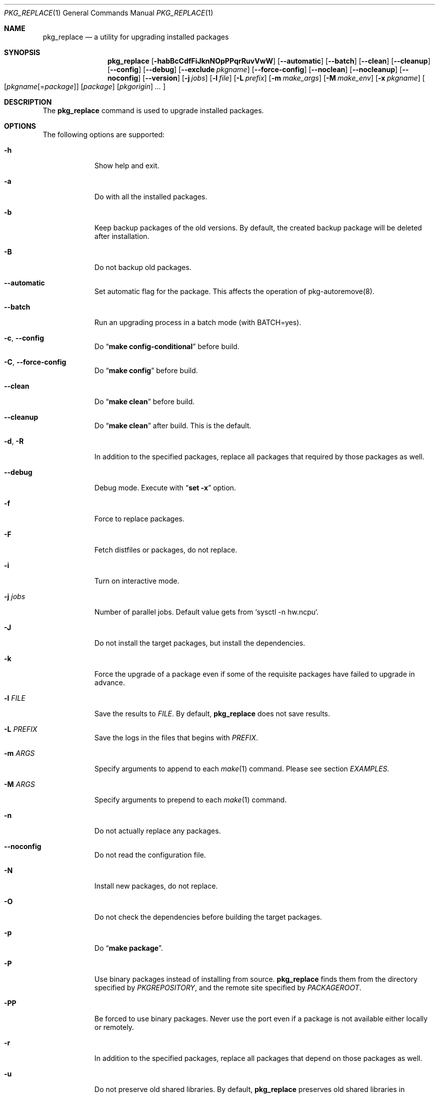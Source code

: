 .\" $Id: pkg_replace.1,v 1.2 2007/01/25 12:25:56 securedog Exp $
.\"
.\" Modified by Ken DEGUCHI (August 21, 2020)"
.Dd August 21, 2020
.Dt PKG_REPLACE 1
.Os
.Sh NAME
.Nm pkg_replace
.Nd a utility for upgrading installed packages
.Sh SYNOPSIS
.Nm
.Op Fl habBcCdfFiJknNOpPPqrRuvVwW
.Op Fl \-automatic
.Op Fl \-batch
.Op Fl \-clean
.Op Fl \-cleanup
.Op Fl \-config
.Op Fl \-debug
.Op Fl \-exclude Ar pkgname
.Op Fl \-force-config
.Op Fl \-noclean
.Op Fl \-nocleanup
.Op Fl \-noconfig
.Op Fl \-version
.Op Fl j Ar jobs
.Op Fl l Ar file
.Op Fl L Ar prefix
.Op Fl m Ar make_args
.Op Fl M Ar make_env
.Op Fl x Ar pkgname
.Oo
.Op Ar pkgname\fR[=\fIpackage\fR]
.Op Ar package
.Op Ar pkgorigin
.Ar ...
.Oc
.Sh DESCRIPTION
The
.Nm
command is used to upgrade installed packages.
.Sh OPTIONS
The following options are supported:
.Bl -tag -width "-l FILE"
.Pp
.It Fl h
Show help and exit.
.Pp
.It Fl a
Do with all the installed packages.
.Pp
.It Fl b
Keep backup packages of the old versions.
By default, the created backup package will be deleted after installation.
.Pp
.It Fl B
Do not backup old packages.
.Pp
.It Fl \-automatic
Set automatic flag for the package.
This affects the operation of pkg-autoremove(8).
.Pp
.It Fl \-batch
Run an upgrading process in a batch mode (with BATCH=yes).
.Pp
.It Fl c , Fl \-config
Do
.Dq Li make config-conditional
before build.
.It Fl C , Fl \-force-config
Do
.Dq Li make config
before build.
.Pp
.It Fl \-clean
Do
.Dq Li make clean
before build.
.Pp
.It Fl \-cleanup
Do
.Dq Li make clean
after build.
This is the default.
.Pp
.It Fl d , Fl R
In addition to the specified packages,
replace all packages that required by those packages as well.
.Pp
.It Fl \-debug
Debug mode.
Execute with
.Dq Li set -x
option.
.Pp
.It Fl f
Force to replace packages.
.Pp
.It Fl F
Fetch distfiles or packages, do not replace.
.Pp
.It Fl i
Turn on interactive mode.
.Pp
.It Fl j Ar jobs
Number of parallel jobs.
Default value gets from `sysctl -n hw.ncpu`.
.Pp
.It Fl J
Do not install the target packages, but install the dependencies.
.Pp
.It Fl k
Force the upgrade of a package even if some of the requisite packages have failed to upgrade in advance.
.Pp
.It Fl l Ar FILE
Save the results to
.Ar FILE .
By default,
.Nm
does not save results.
.Pp
.It Fl L Ar PREFIX
Save the logs in the files that begins with
.Ar PREFIX .
.It Fl m Ar ARGS
Specify arguments to append to each
.Xr make 1
command.
Please see section
.Ar EXAMPLES.
.Pp
.It Fl M Ar ARGS
Specify arguments to prepend to each
.Xr make 1
command.
.Pp
.It Fl n
Do not actually replace any packages.
.Pp
.It Fl \-noconfig
Do not read the configuration file.
.Pp
.It Fl N
Install new packages, do not replace.
.Pp
.It Fl O
Do not check the dependencies before building the target packages.
.Pp
.It Fl p
Do
.Dq Li make package .
.Pp
.It Fl P
Use binary packages instead of installing from source.
.Nm
finds them from the directory specified by
.Va PKGREPOSITORY ,
and the remote site specified by
.Va PACKAGEROOT .
.Pp
.It Fl PP
Be forced to use binary packages.
Never use the port even if a package is not available either locally or remotely.
.Pp
.It Fl r
In addition to the specified packages,
replace all packages that depend on those packages as well.
.Pp
.It Fl u
Do not preserve old shared libraries.
By default,
.Nm
preserves old shared libraries in
.Va PKGCOMPATDIR .
.Pp
.It Fl v
Turn on verbose output.
.Pp
.It Fl V
List the installed packages that need updating.
.Pp
.It Fl \-version
Print pkg_replace version.
.Pp
.It Fl w , Fl \-noclean
Do not
.Dq Li make clean
before each build.
This is the default.
.Pp
.It Fl W , Fl \-nocleanup
Do not
.Dq Li make clean
after each installation.
.Pp
.It Fl x , Fl \-exclude Ar GLOB
Do not replace packages matching the specified glob pattern.
.Pp
.El
.Sh EXAMPLES
.Bl -bullet
.It
pkgname examples:
.Pp
.Dl name-version, name and shell glob.
.Dl glib-2.36.3_2, glib and Dq glib*
.Pp
.It
pkgorigin examples:
.Pp
.Dl devel/glib20
.Pp
.It
Path:
.Pp
.Dl Absolute and relative paths are allowed.
.Pp
.It
Install
.Ar glib :
.Pp
.Dl pkg_replace -N devel/glib20
.It
Install
.Ar py-cairo
with
.Ar FLAVOR=py37
.Pp
.Dl pkg_replace -m FLAVOR=py37 -N graphics/py-cairo
or
.Dl pkg_replace -N graphics/py-cairo@py37
.It
Replace
.Ar glib :
.Pp
.Dl pkg_replace glib
.It
Replace
.Ar perl
and all packages that depend on it:
.Pp
.Dl pkg_replace -r perl
.It
If the
.Ar xterm
package is already installed, replace it with
.Ar xterm-220 :
.Pp
.Dl pkg_replace /usr/ports/packages/All/xterm-220.tbz
.It
Replace
.Ar XFree86-libraries
with
.Ar /usr/ports/x11/xorg-libraries:
.Pp
.Dl pkg_replace XFree86-libraries=/usr/ports/x11/xorg-libraries
.It
Replace
.Ar XFree86-libraries
with pkgorigin
.Ar x11/xorg-libraries:
.Pp
.Dl pkg_replace XFree86-libraries=x11/xorg-libraries
.It
Replace
.Ar XFree86-libraries
with
.Ar /var/tmp/xorg-libraries-6.9.0
package:
.Pp
.Dl pkg_replace XFree86-libraries=/var/tmp/xorg-libraries-6.9.0.tbz
.It
Replace
.Ar graphics/py-cairo
with
.Ar FLAVOR=py37
.Pp
.Dl pkg_replace -m FLAVOR=py37 graphics/py-cairo
or
.Dl pkg_replace graphics/py-cairo@py37
.El
.Sh COMPATIBILITY
The
.Xr portupgrade 1
options
.Fl A , B , D , e , o , q , s , S , u
and
.Fl y
are no longer supported.
.Sh SEE ALSO
.Xr portupgrade 1 ,
.Xr pkg 8
.Xr ports 7 ,
.Sh AUTHORS
.An Securedog Aq securedog@users.sourceforge.jp
.An Ken DEGUCHI Aq kdeguchi@sz.tokoha-u.ac.jp
.Sh BUGS
Sure to be some.
